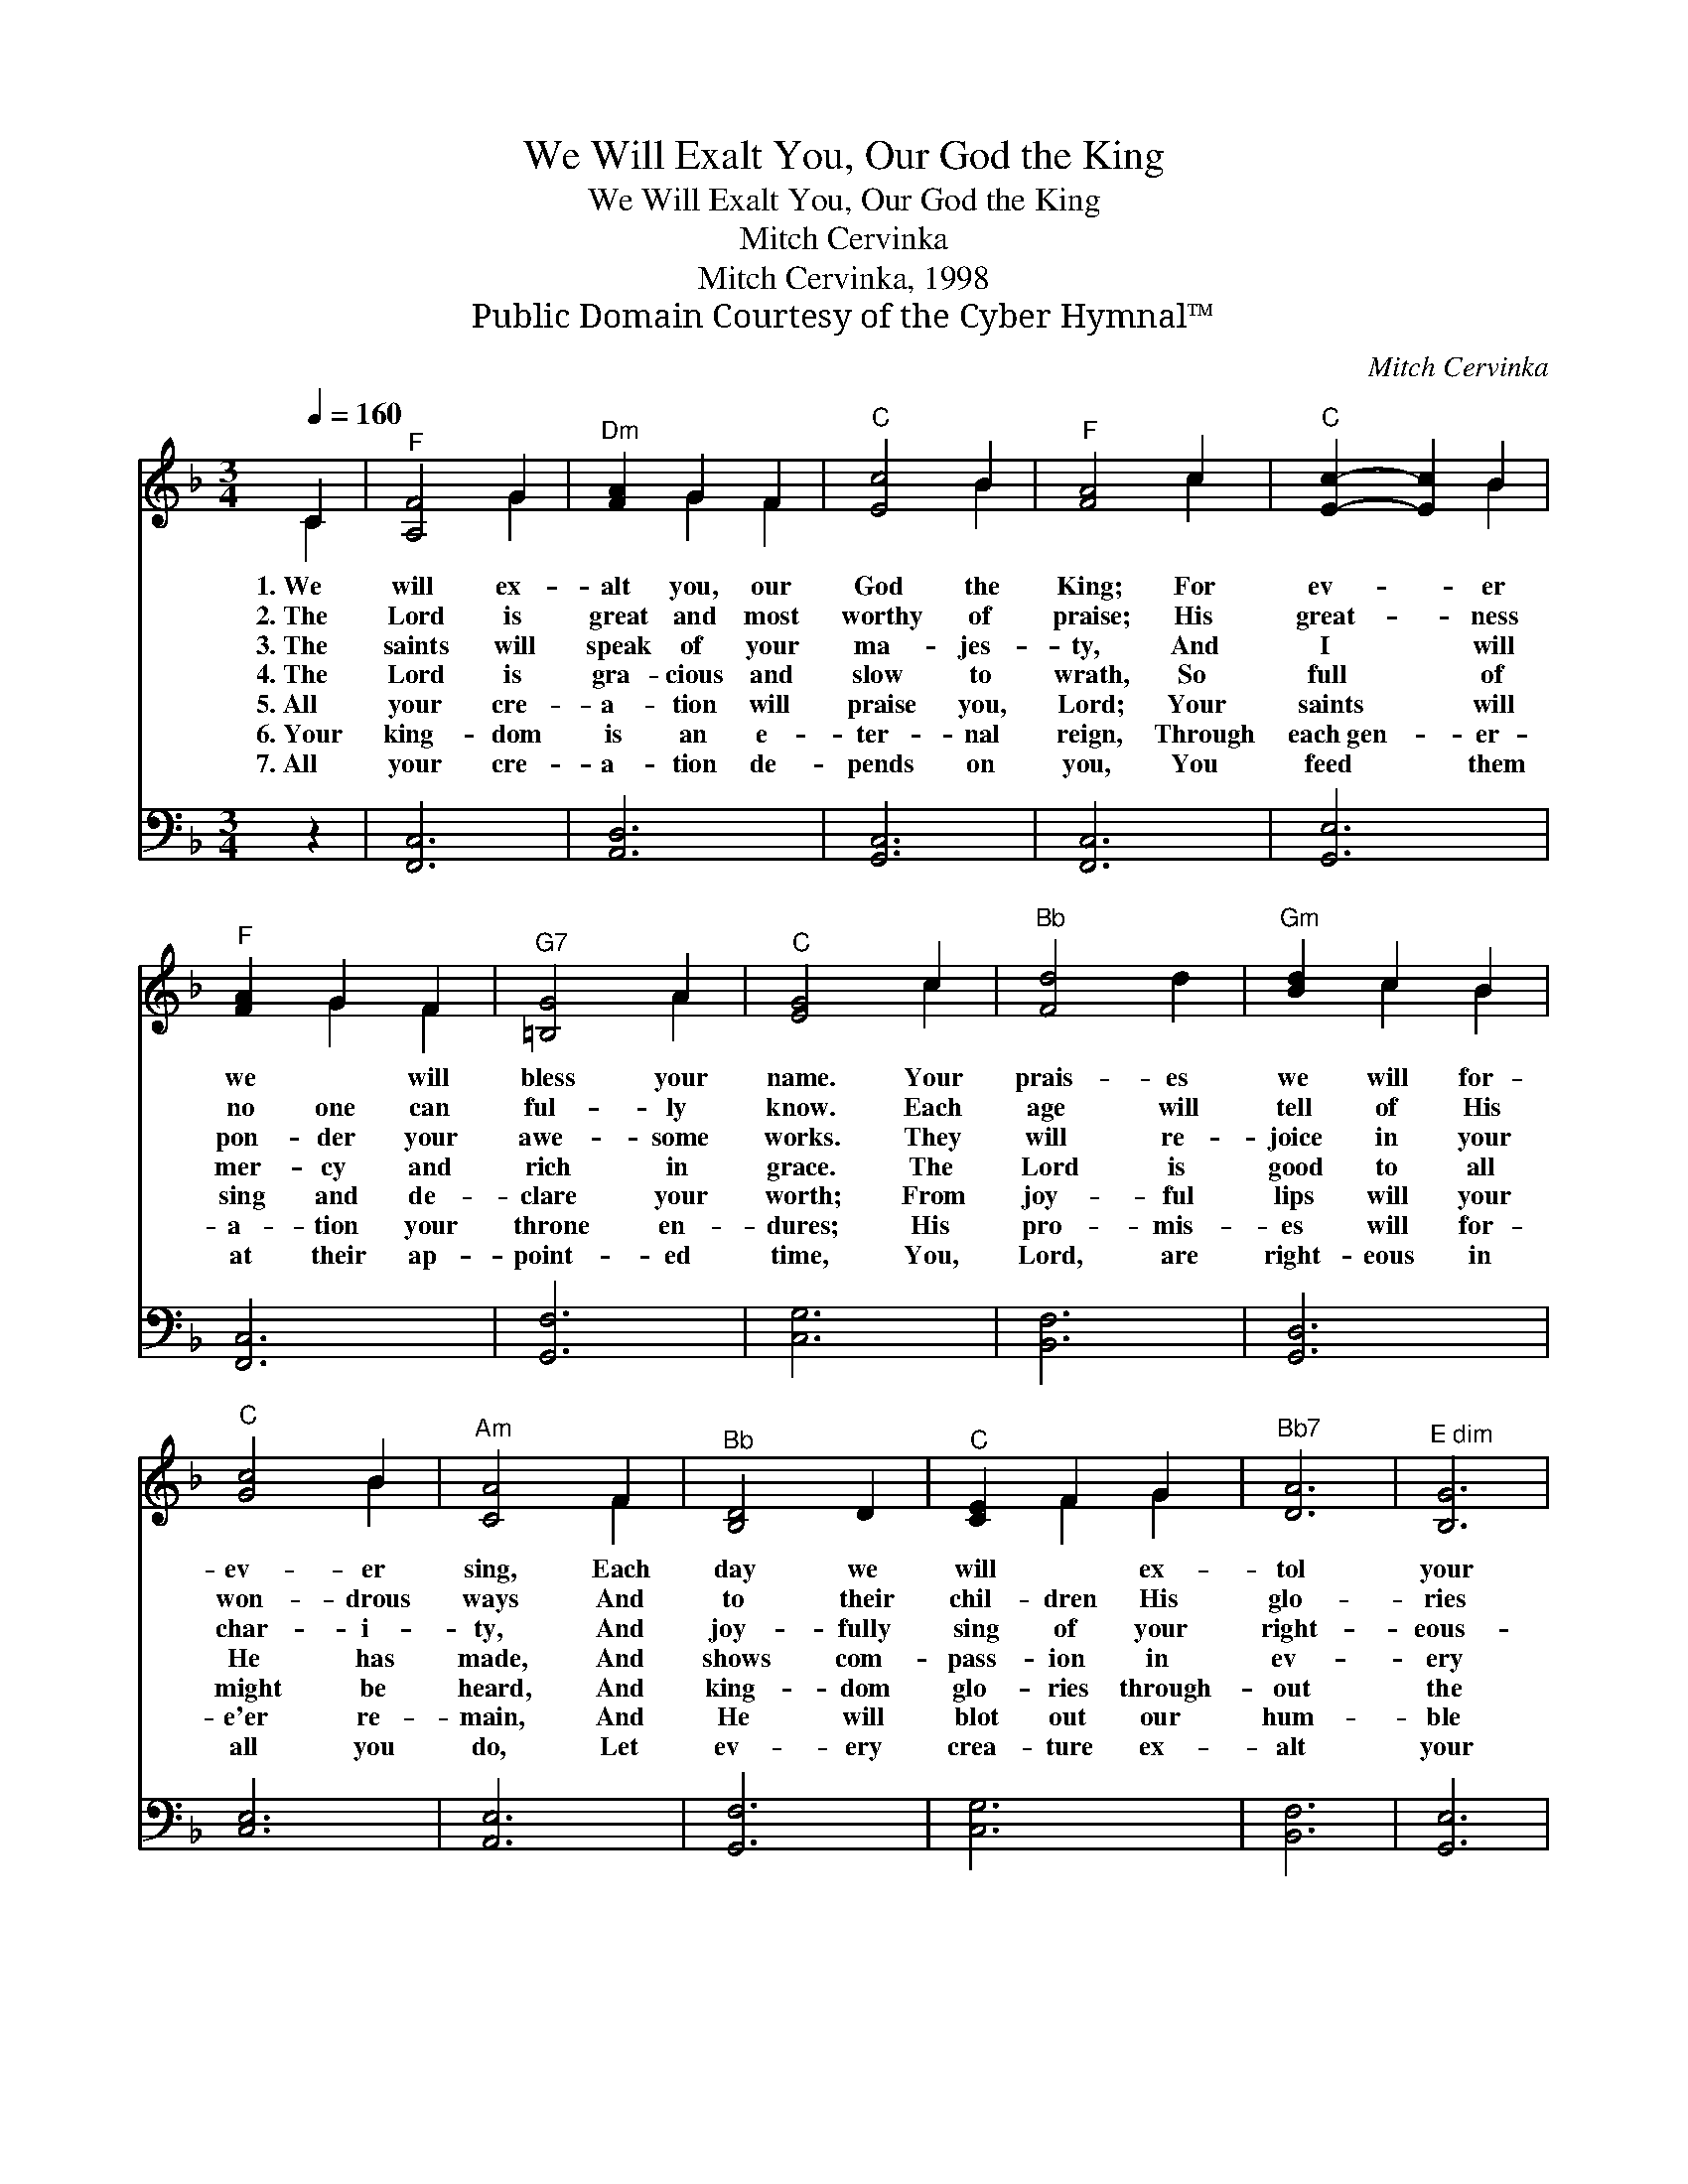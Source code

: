 X:1
T:We Will Exalt You, Our God the King
T:We Will Exalt You, Our God the King
T:Mitch Cervinka
T:Mitch Cervinka, 1998
T:Public Domain Courtesy of the Cyber Hymnal™
C:Mitch Cervinka
Z:Public Domain
Z:Courtesy of the Cyber Hymnal™
%%score ( 1 2 ) 3
L:1/8
Q:1/4=160
M:3/4
K:F
V:1 treble 
V:2 treble 
V:3 bass 
V:1
 C2 |"^F" [A,F]4 G2 |"^Dm" [FA]2 G2 F2 |"^C" [Ec]4 B2 |"^F" [FA]4 c2 |"^C" [Ec]2- [Ec]2 B2 | %6
w: 1.~We|will ex-|alt you, our|God the|King; For|ev- * er|
w: 2.~The|Lord is|great and most|worthy of|praise; His|great- * ness|
w: 3.~The|saints will|speak of your|ma- jes-|ty, And|I * will|
w: 4.~The|Lord is|gra- cious and|slow to|wrath, So|full * of|
w: 5.~All|your cre-|a- tion will|praise you,|Lord; Your|saints * will|
w: 6.~Your|king- dom|is an e-|ter- nal|reign, Through|each~gen- * er-|
w: 7.~All|your cre-|a- tion de-|pends on|you, You|feed * them|
"^F" [FA]2 G2 F2 |"^G7" [=B,G]4 A2 |"^C" [EG]4 c2 |"^Bb" [Fd]4 d2 |"^Gm" [Bd]2 c2 B2 | %11
w: we ~ will|bless your|name. Your|prais- es|we will for-|
w: no one can|ful- ly|know. Each|age will|tell of His|
w: pon- der your|awe- some|works. They|will re-|joice in your|
w: mer- cy and|rich in|grace. The|Lord is|good to all|
w: sing and de-|clare your|worth; From|joy- ful|lips will your|
w: a- tion your|throne en-|dures; His|pro- mis-|es will for-|
w: at their ap-|point- ed|time, You,|Lord, are|right- eous in|
"^C" [Gc]4 B2 |"^Am" [CA]4 F2 |"^Bb" [B,D]4 D2 |"^C" [CE]2 F2 G2 |"^Bb7" [DA]6 |"^E dim" [B,G]6 | %17
w: ev- er|sing, Each|day we|will ~ ex-|tol|your|
w: won- drous|ways And|to their|chil- dren His|glo-|ries|
w: char- i-|ty, And|joy- fully|sing of your|right-|eous-|
w: He has|made, And|shows com-|pass- ion in|ev-|ery|
w: might be|heard, And|king- dom|glo- ries through-|out|the|
w: e'er re-|main, And|He will|blot out our|hum-|ble|
w: all you|do, Let|ev- ery|crea- ture ex-|alt|your|
"^F" [A,F]6- | [A,F]2 z4 |] %19
w: fame.||
w: show.||
w: ness.||
w: place.||
w: earth.||
w: tears.||
w: Name.||
V:2
 C2 | x4 G2 | x2 G2 F2 | x4 B2 | x4 c2 | x4 B2 | x2 G2 F2 | x4 A2 | x4 c2 | x6 | x2 c2 B2 | x4 B2 | %12
 x4 F2 | x6 | x2 F2 G2 | x6 | x6 | x6 | x6 |] %19
V:3
 z2 | [F,,C,]6 | [A,,D,]6 | [G,,C,]6 | [F,,C,]6 | [G,,E,]6 | [F,,C,]6 | [G,,F,]6 | [C,G,]6 | %9
 [B,,F,]6 | [G,,D,]6 | [C,E,]6 | [A,,E,]6 | [G,,F,]6 | [C,G,]6 | [B,,F,]6 | [G,,E,]6 | [F,,C,]6- | %18
 [F,,C,]2 z4 |] %19


